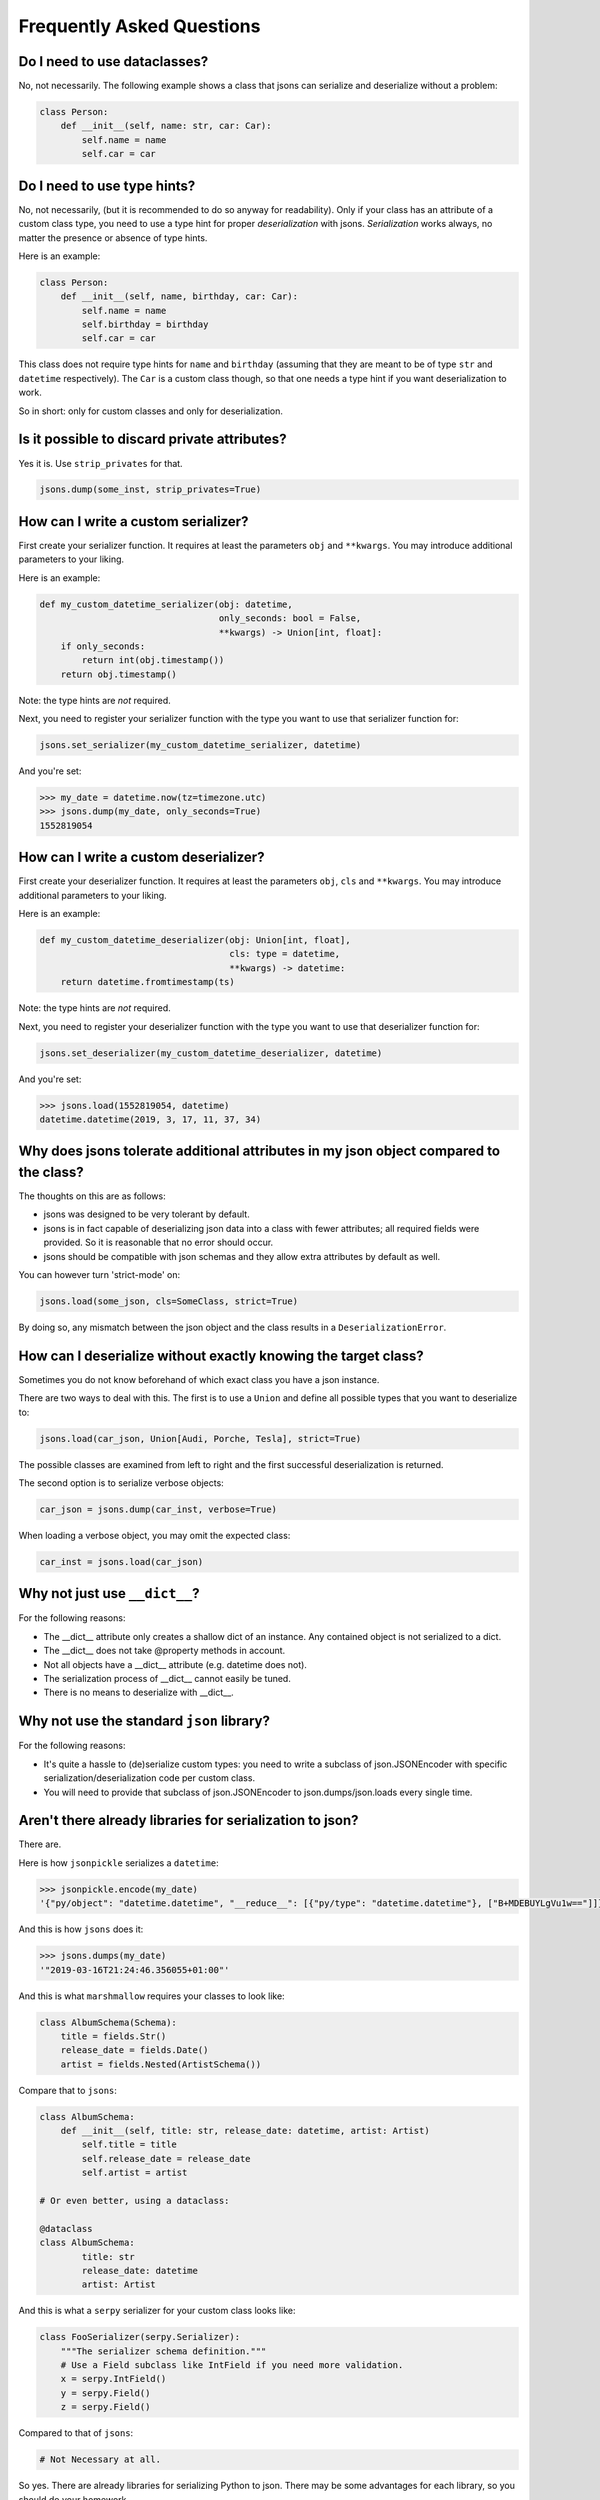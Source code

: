 ##########################
Frequently Asked Questions
##########################

Do I need to use dataclasses?
-----------------------------
No, not necessarily. The following example shows a class that jsons can
serialize and deserialize without a problem:

.. code:: python

    class Person:
        def __init__(self, name: str, car: Car):
            self.name = name
            self.car = car

Do I need to use type hints?
----------------------------
No, not necessarily, (but it is recommended to do so anyway for readability).
Only if your class has an attribute of a custom class type, you need to use a
type hint for proper *deserialization* with jsons. *Serialization* works
always, no matter the presence or absence of type hints.

Here is an example:

.. code:: python

    class Person:
        def __init__(self, name, birthday, car: Car):
            self.name = name
            self.birthday = birthday
            self.car = car

This class does not require type hints for ``name`` and ``birthday`` (assuming
that they are meant to be of type ``str`` and ``datetime`` respectively). The
``Car`` is a custom class though, so that one needs a type hint if you want
deserialization to work.

So in short: only for custom classes and only for deserialization.


Is it possible to discard private attributes?
---------------------------------------------
Yes it is. Use ``strip_privates`` for that.

.. code:: python

    jsons.dump(some_inst, strip_privates=True)

How can I write a custom serializer?
------------------------------------
First create your serializer function. It requires at least the parameters
``obj`` and ``**kwargs``. You may introduce additional parameters to your
liking.

Here is an example:

.. code:: python

    def my_custom_datetime_serializer(obj: datetime,
                                      only_seconds: bool = False,
                                      **kwargs) -> Union[int, float]:
        if only_seconds:
            return int(obj.timestamp())
        return obj.timestamp()

Note: the type hints are *not* required.

Next, you need to register your serializer function with the type you want to
use that serializer function for:

.. code:: python

    jsons.set_serializer(my_custom_datetime_serializer, datetime)

And you're set:

.. code:: python

    >>> my_date = datetime.now(tz=timezone.utc)
    >>> jsons.dump(my_date, only_seconds=True)
    1552819054

How can I write a custom deserializer?
--------------------------------------
First create your deserializer function. It requires at least the parameters
``obj``, ``cls`` and ``**kwargs``. You may introduce additional parameters to
your liking.

Here is an example:

.. code:: python

    def my_custom_datetime_deserializer(obj: Union[int, float],
                                        cls: type = datetime,
                                        **kwargs) -> datetime:
        return datetime.fromtimestamp(ts)

Note: the type hints are *not* required.

Next, you need to register your deserializer function with the type you want to
use that deserializer function for:

.. code:: python

    jsons.set_deserializer(my_custom_datetime_deserializer, datetime)

And you're set:

.. code:: python

    >>> jsons.load(1552819054, datetime)
    datetime.datetime(2019, 3, 17, 11, 37, 34)

Why does jsons tolerate additional attributes in my json object compared to the class?
--------------------------------------------------------------------------------------
The thoughts on this are as follows:

- jsons was designed to be very tolerant by default.
- jsons is in fact capable of deserializing json data into a class with fewer attributes; all required fields were provided. So it is reasonable that no error should occur.
- jsons should be compatible with json schemas and they allow extra attributes by default as well.

You can however turn 'strict-mode' on:

.. code:: python

    jsons.load(some_json, cls=SomeClass, strict=True)

By doing so, any mismatch between the json object and the class results in a ``DeserializationError``.


How can I deserialize without exactly knowing the target class?
---------------------------------------------------------------
Sometimes you do not know beforehand of which exact class you have a json
instance.

There are two ways to deal with this. The first is to use a ``Union`` and
define all possible types that you want to deserialize to:

.. code:: python

    jsons.load(car_json, Union[Audi, Porche, Tesla], strict=True)

The possible classes are examined from left to right and the first successful
deserialization is returned.

The second option is to serialize verbose objects:

.. code:: python

    car_json = jsons.dump(car_inst, verbose=True)

When loading a verbose object, you may omit the expected class:

.. code:: python

    car_inst = jsons.load(car_json)

Why not just use ``__dict__``?
------------------------------
For the following reasons:

* The __dict__ attribute only creates a shallow dict of an instance. Any contained object is not serialized to a dict.
* The __dict__ does not take @property methods in account.
* Not all objects have a __dict__ attribute (e.g. datetime does not).
* The serialization process of __dict__ cannot easily be tuned.
* There is no means to deserialize with __dict__.

Why not use the standard ``json`` library?
------------------------------------------
For the following reasons:

* It's quite a hassle to (de)serialize custom types: you need to write a subclass of json.JSONEncoder with specific serialization/deserialization code per custom class.
* You will need to provide that subclass of json.JSONEncoder to json.dumps/json.loads every single time.

Aren't there already libraries for serialization to json?
---------------------------------------------------------
There are.

Here is how ``jsonpickle`` serializes a ``datetime``:


.. code:: python

   >>> jsonpickle.encode(my_date)
   '{"py/object": "datetime.datetime", "__reduce__": [{"py/type": "datetime.datetime"}, ["B+MDEBUYLgVu1w=="]]}'

And this is how ``jsons`` does it:

.. code:: python

   >>> jsons.dumps(my_date)
   '"2019-03-16T21:24:46.356055+01:00"'

And this is what ``marshmallow`` requires your classes to look like:

.. code:: python

    class AlbumSchema(Schema):
        title = fields.Str()
        release_date = fields.Date()
        artist = fields.Nested(ArtistSchema())

Compare that to ``jsons``:

.. code:: python

    class AlbumSchema:
        def __init__(self, title: str, release_date: datetime, artist: Artist)
            self.title = title
            self.release_date = release_date
            self.artist = artist

    # Or even better, using a dataclass:

    @dataclass
    class AlbumSchema:
            title: str
            release_date: datetime
            artist: Artist

And this is what a ``serpy`` serializer for your custom class looks like:

.. code:: python

    class FooSerializer(serpy.Serializer):
        """The serializer schema definition."""
        # Use a Field subclass like IntField if you need more validation.
        x = serpy.IntField()
        y = serpy.Field()
        z = serpy.Field()

Compared to that of ``jsons``:

.. code:: python

    # Not Necessary at all.

So yes. There are already libraries for serializing Python to json. There may
be some advantages for each library, so you should do your homework.

My json contains camelcase, how can I transform to the right case?
------------------------------------------------------------------
You can have the keys transformed by the serialization or deserialization
process by providing a transformer function that takes a string and returns a
string.

.. code:: python

    result = jsons.dump(some_obj, key_transformer=jsons.KEY_TRANSFORMER_CAMELCASE)
    # result could be something like: {'thisIsTransformed': 123}

    result = jsons.load(some_dict, SomeClass,
                        key_transformer=jsons.KEY_TRANSFORMER_SNAKECASE)
    # result could be something like: {'this_is_transformed': 123}

The following casing styles are supported:

.. code:: python

    KEY_TRANSFORMER_SNAKECASE   # snake_case
    KEY_TRANSFORMER_CAMELCASE   # camelCase
    KEY_TRANSFORMER_PASCALCASE  # PascalCase
    KEY_TRANSFORMER_LISPCASE    # lisp-case


How do the jsons decorators work?
---------------------------------
Use ``loaded`` to automatically apply ``jsons.load`` to the parameters and/or
the return value.

Here is an example:

.. code:: python

    from datetime import datetime
    from jsons.decorators import loaded


    @loaded()
    def some_func(x: datetime) -> datetime:
        # x is now of type datetime.
        return '2018-10-07T19:05:00+02:00'

    result = some_func('2018-10-07T19:05:00+02:00')
    # result is now of type datetime.

In the above case, the type hint could be omitted for the same result: jsons
will recognize the timestamp from the string automatically. In case of a custom
type, you do need a type hint. The same goes for the return type; it could be
omitted in this case as well.

Similarly, you can decorate a function or method with ``@dumped`` as is done
below:

.. code:: python

    from datetime import datetime
    from jsons.decorators import dumped


    class SomeClass:
        @classmethod
        @dumped()
        def some_meth(cls, x):
            # x is now of type str, cls remains untouched.
            return datetime.now()

    result = SomeClass.some_meth(datetime.now())
    # result is now of type str.

In case of methods, like in the example above, the special self or cls
parameters are not touched by the decorators ``@loaded()`` or ``@dumped()``.
Additionally, you can provide a type hint for any parameter (except self or
cls) or the return value. Doing so will make jsons attempt to dump into that
particular type, just like with ``jsons.dump(some_obj, cls=ParticularType)``.

For more info, see the
`api doc <https://jsons.readthedocs.io/en/latest/api.html#decorators>`_.

Can I just participate in discussions on the issues?
----------------------------------------------------
Yes, please do. Your opinion is highly valuated and appreciated.

I have an idea for a new feature, what should I do?
---------------------------------------------------
Please always check the API first, maybe your feature was already there. :-)
Otherwise, open up an `issue <https://github.com/ramonhagenaars/jsons/issues>`_
and describe your desired feature and why one would want this.

You can also open a
`pull request <https://github.com/ramonhagenaars/jsons/pulls>`_. It is
advised to first open a discussion in an issue though.

I found a bug, what should I do?
--------------------------------
Please report bugs by opening an
`issue <https://github.com/ramonhagenaars/jsons/issues>`_ on the Github page.

My question is not listed here!
-------------------------------
I'm sorry for that. Please open up an
`issue <https://github.com/ramonhagenaars/jsons/issues>`_ on the Github page.
